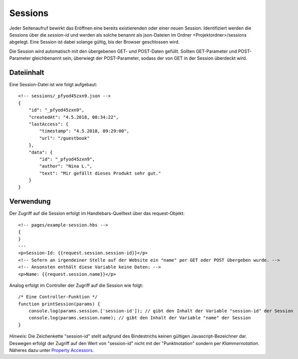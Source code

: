 Sessions
========

Jeder Seitenaufruf bewirkt das Eröffnen eine bereits existierenden oder einer neuen Session.
Identifiziert werden die Sessions über die *session-id* und werden als solche benannt
als json-Dateien im Ordner <Projektordner>/sessions abgelegt.
Eine Session ist dabei solange gültig, bis der Browser geschlossen wird.

Die Session wird automatisch mit den übergebenen GET- und POST-Daten gefüllt.
Sollten GET-Parameter und POST-Parameter gleichbenannt sein, überwiegt der POST-Parameter,
sodass der von GET in der Session überdeckt wird.

Dateiinhalt
^^^^^^^^^^^

Eine Session-Datei ist wie folgt aufgebaut::

    <!-- sessions/_pfyod45zxn9.json -->
    {
        "id": "_pfyod45zxn9",
        "createdAt": "4.5.2018, 08:34:22",
        "lastAccess": {
            "timestamp": "4.5.2018, 09:29:00",
            "url": "/guestbook"
        },
        "data": {
            "id": "_pfyod45zxn9",
            "author": "Nina L.",
            "text": "Mir gefällt dieses Produkt sehr gut."
        }
    }


Verwendung
^^^^^^^^^^

Der Zugriff auf die Session erfolgt im Handlebars-Quelltext über das request-Objekt::

    <!-- pages/example-session.hbs -->
    {
    }
    ---
    <p>Session-Id: {{request.session.session-id}}</p>
    <!-- Sofern an irgendeiner Stelle auf der Website ein "name" per GET oder POST übergeben wurde. -->
    <!-- Ansonsten enthält diese Variable keine Daten: -->
    <p>Name: {{request.session.name}}</p>


Analog erfolgt im Controller der Zugriff auf die Session wie folgt::

    /* Eine Controller-Funktion */
    function printSession(params) {
        console.log(params.session.['session-id']); // gibt den Inhalt der Variable "session-id" der Session
        console.log(params.session.name); // gibt den Inhalt der Variable "name" der Session
    }

*Hinweis:* Die Zeichenkette "session-id" stellt aufgrund des Bindestrichs keinen gültigen Javascript-Bezeichner dar.
Deswegen erfolgt der Zugriff auf den Wert von "session-id" nicht mit der "Punktnotation" sondern per *Klammernotation*.
Näheres dazu unter `Property Accessors
<https://developer.mozilla.org/de/docs/Web/JavaScript/Reference/Operators/Property_Accessors/>`_.